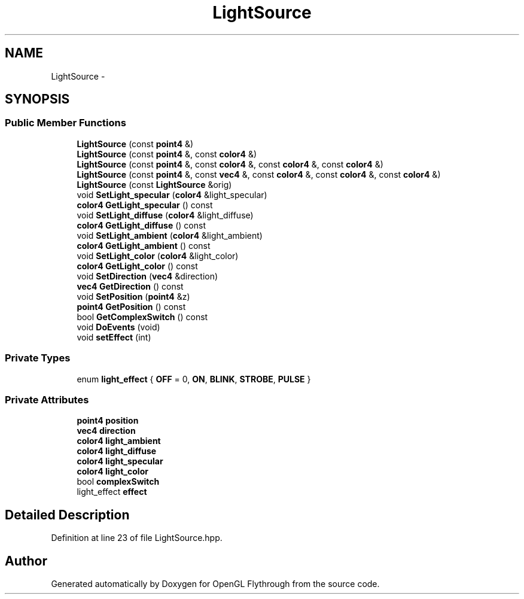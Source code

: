 .TH "LightSource" 3 "Tue Dec 18 2012" "Version 9001" "OpenGL Flythrough" \" -*- nroff -*-
.ad l
.nh
.SH NAME
LightSource \- 
.SH SYNOPSIS
.br
.PP
.SS "Public Member Functions"

.in +1c
.ti -1c
.RI "\fBLightSource\fP (const \fBpoint4\fP &)"
.br
.ti -1c
.RI "\fBLightSource\fP (const \fBpoint4\fP &, const \fBcolor4\fP &)"
.br
.ti -1c
.RI "\fBLightSource\fP (const \fBpoint4\fP &, const \fBcolor4\fP &, const \fBcolor4\fP &, const \fBcolor4\fP &)"
.br
.ti -1c
.RI "\fBLightSource\fP (const \fBpoint4\fP &, const \fBvec4\fP &, const \fBcolor4\fP &, const \fBcolor4\fP &, const \fBcolor4\fP &)"
.br
.ti -1c
.RI "\fBLightSource\fP (const \fBLightSource\fP &orig)"
.br
.ti -1c
.RI "void \fBSetLight_specular\fP (\fBcolor4\fP &light_specular)"
.br
.ti -1c
.RI "\fBcolor4\fP \fBGetLight_specular\fP () const "
.br
.ti -1c
.RI "void \fBSetLight_diffuse\fP (\fBcolor4\fP &light_diffuse)"
.br
.ti -1c
.RI "\fBcolor4\fP \fBGetLight_diffuse\fP () const "
.br
.ti -1c
.RI "void \fBSetLight_ambient\fP (\fBcolor4\fP &light_ambient)"
.br
.ti -1c
.RI "\fBcolor4\fP \fBGetLight_ambient\fP () const "
.br
.ti -1c
.RI "void \fBSetLight_color\fP (\fBcolor4\fP &light_color)"
.br
.ti -1c
.RI "\fBcolor4\fP \fBGetLight_color\fP () const "
.br
.ti -1c
.RI "void \fBSetDirection\fP (\fBvec4\fP &direction)"
.br
.ti -1c
.RI "\fBvec4\fP \fBGetDirection\fP () const "
.br
.ti -1c
.RI "void \fBSetPosition\fP (\fBpoint4\fP &z)"
.br
.ti -1c
.RI "\fBpoint4\fP \fBGetPosition\fP () const "
.br
.ti -1c
.RI "bool \fBGetComplexSwitch\fP () const "
.br
.ti -1c
.RI "void \fBDoEvents\fP (void)"
.br
.ti -1c
.RI "void \fBsetEffect\fP (int)"
.br
.in -1c
.SS "Private Types"

.in +1c
.ti -1c
.RI "enum \fBlight_effect\fP { \fBOFF\fP = 0, \fBON\fP, \fBBLINK\fP, \fBSTROBE\fP, \fBPULSE\fP }"
.br
.in -1c
.SS "Private Attributes"

.in +1c
.ti -1c
.RI "\fBpoint4\fP \fBposition\fP"
.br
.ti -1c
.RI "\fBvec4\fP \fBdirection\fP"
.br
.ti -1c
.RI "\fBcolor4\fP \fBlight_ambient\fP"
.br
.ti -1c
.RI "\fBcolor4\fP \fBlight_diffuse\fP"
.br
.ti -1c
.RI "\fBcolor4\fP \fBlight_specular\fP"
.br
.ti -1c
.RI "\fBcolor4\fP \fBlight_color\fP"
.br
.ti -1c
.RI "bool \fBcomplexSwitch\fP"
.br
.ti -1c
.RI "light_effect \fBeffect\fP"
.br
.in -1c
.SH "Detailed Description"
.PP 
Definition at line 23 of file LightSource\&.hpp\&.

.SH "Author"
.PP 
Generated automatically by Doxygen for OpenGL Flythrough from the source code\&.
